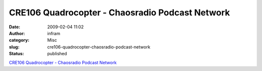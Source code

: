 CRE106 Quadrocopter - Chaosradio Podcast Network
################################################
:date: 2009-02-04 11:02
:author: infram
:category: Misc
:slug: cre106-quadrocopter-chaosradio-podcast-network
:status: published

`CRE106 Quadrocopter - Chaosradio Podcast
Network <http://chaosradio.ccc.de/cre106.html>`__
